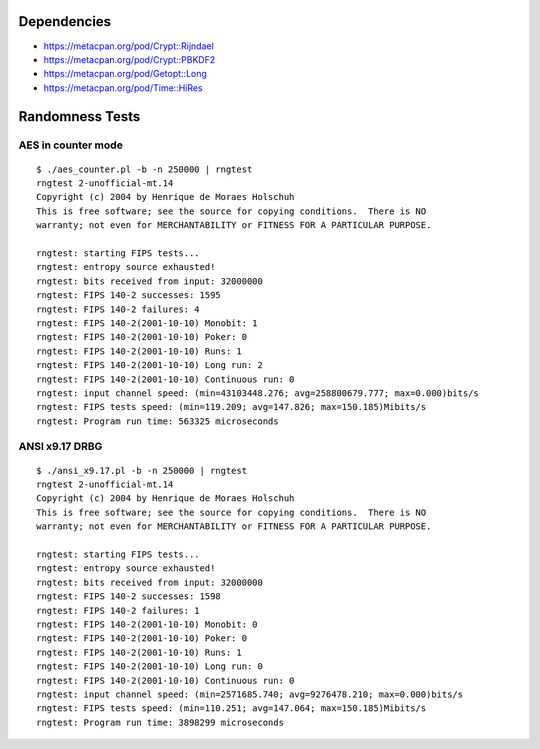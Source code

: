 Dependencies
============

* https://metacpan.org/pod/Crypt::Rijndael
* https://metacpan.org/pod/Crypt::PBKDF2
* https://metacpan.org/pod/Getopt::Long
* https://metacpan.org/pod/Time::HiRes

Randomness Tests
================

AES in counter mode
-------------------

::

    $ ./aes_counter.pl -b -n 250000 | rngtest 
    rngtest 2-unofficial-mt.14
    Copyright (c) 2004 by Henrique de Moraes Holschuh
    This is free software; see the source for copying conditions.  There is NO
    warranty; not even for MERCHANTABILITY or FITNESS FOR A PARTICULAR PURPOSE.

    rngtest: starting FIPS tests...
    rngtest: entropy source exhausted!
    rngtest: bits received from input: 32000000
    rngtest: FIPS 140-2 successes: 1595
    rngtest: FIPS 140-2 failures: 4
    rngtest: FIPS 140-2(2001-10-10) Monobit: 1
    rngtest: FIPS 140-2(2001-10-10) Poker: 0
    rngtest: FIPS 140-2(2001-10-10) Runs: 1
    rngtest: FIPS 140-2(2001-10-10) Long run: 2
    rngtest: FIPS 140-2(2001-10-10) Continuous run: 0
    rngtest: input channel speed: (min=43103448.276; avg=258800679.777; max=0.000)bits/s
    rngtest: FIPS tests speed: (min=119.209; avg=147.826; max=150.185)Mibits/s
    rngtest: Program run time: 563325 microseconds

ANSI x9.17 DRBG
---------------

::

    $ ./ansi_x9.17.pl -b -n 250000 | rngtest 
    rngtest 2-unofficial-mt.14
    Copyright (c) 2004 by Henrique de Moraes Holschuh
    This is free software; see the source for copying conditions.  There is NO
    warranty; not even for MERCHANTABILITY or FITNESS FOR A PARTICULAR PURPOSE.

    rngtest: starting FIPS tests...
    rngtest: entropy source exhausted!
    rngtest: bits received from input: 32000000
    rngtest: FIPS 140-2 successes: 1598
    rngtest: FIPS 140-2 failures: 1
    rngtest: FIPS 140-2(2001-10-10) Monobit: 0
    rngtest: FIPS 140-2(2001-10-10) Poker: 0
    rngtest: FIPS 140-2(2001-10-10) Runs: 1
    rngtest: FIPS 140-2(2001-10-10) Long run: 0
    rngtest: FIPS 140-2(2001-10-10) Continuous run: 0
    rngtest: input channel speed: (min=2571685.740; avg=9276478.210; max=0.000)bits/s
    rngtest: FIPS tests speed: (min=110.251; avg=147.064; max=150.185)Mibits/s
    rngtest: Program run time: 3898299 microseconds
